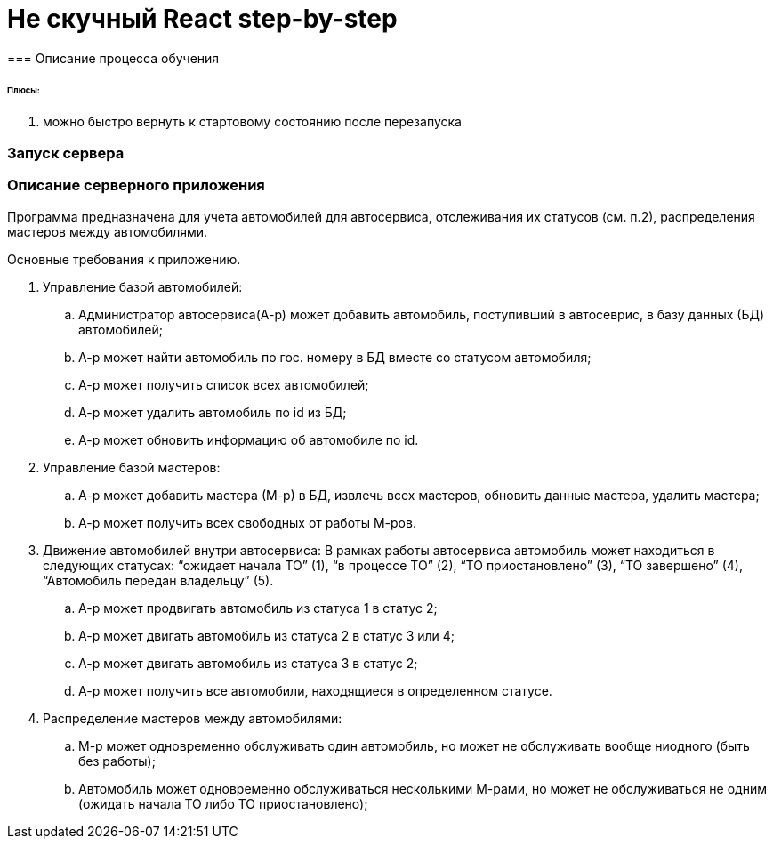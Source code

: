 = Не скучный React step-by-step
=== Описание процесса обучения

====== Плюсы:
. можно быстро вернуть к стартовому состоянию после перезапуска

=== Запуск сервера



=== Описание серверного приложения

Программа предназначена для учета автомобилей для автосервиса, отслеживания их статусов (см. п.2), распределения мастеров между автомобилями.

Основные требования к приложению.

. Управление базой автомобилей:
.. Администратор автосервиса(А-р) может добавить автомобиль, поступивший в автосеврис, в базу данных (БД) автомобилей;
.. А-р может найти автомобиль по гос. номеру в БД вместе со статусом автомобиля;
.. А-р может получить список всех автомобилей;
.. А-р может удалить автомобиль по id из БД;
.. А-р может обновить информацию об автомобиле по id.

. Управление базой мастеров:
.. А-р может добавить мастера (М-р) в БД, извлечь всех мастеров, обновить данные мастера, удалить мастера;
.. А-р может получить всех свободных от работы М-ров.

. Движение автомобилей внутри автосервиса:
В рамках работы автосервиса автомобиль может находиться в следующих статусах: “ожидает начала ТО” (1), “в процессе ТО” (2), “ТО приостановлено” (3), “ТО завершено” (4), “Автомобиль передан владельцу” (5).
.. А-р может продвигать автомобиль из статуса 1 в статус 2;
.. А-р может двигать автомобиль из статуса 2 в статус 3 или 4;
.. А-р может двигать автомобиль из статуса 3 в статус 2;
.. А-р может получить все автомобили, находящиеся в определенном статусе.

. Распределение мастеров между автомобилями:
.. М-р может одновременно обслуживать один автомобиль, но может не обслуживать вообще ниодного (быть без работы);
.. Автомобиль может одновременно обслуживаться несколькими М-рами, но может не обслуживаться не одним (ожидать начала ТО либо ТО приостановлено);
